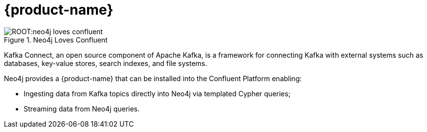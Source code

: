 = {product-name}

ifdef::env-docs[]
[abstract]
--
This chapter describes {product-name}.
--
endif::env-docs[]

image::ROOT:neo4j-loves-confluent.png[title="Neo4j Loves Confluent", align="center"]

Kafka Connect, an open source component of Apache Kafka, is a framework for connecting Kafka with external systems such
as databases, key-value stores, search indexes, and file systems.

Neo4j provides a {product-name} that can be installed into the Confluent Platform enabling:

- Ingesting data from Kafka topics directly into Neo4j via templated Cypher queries;
- Streaming data from Neo4j queries.
